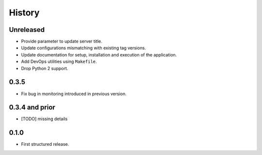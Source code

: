 .. :changelog:

History
=======

Unreleased
---------------------

* Provide parameter to update server title.
* Update configurations mismatching with existing tag versions.
* Update documentation for setup, installation and execution of the application.
* Add DevOps utilities using ``Makefile``.
* Drop Python 2 support.

0.3.5
---------------------

* Fix bug in monitoring introduced in previous version.

0.3.4 and prior
---------------------

* [TODO] missing details


0.1.0
---------------------

* First structured release.
